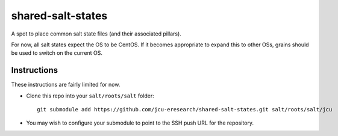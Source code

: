 shared-salt-states
==================

A spot to place common salt state files (and their associated pillars).

For now, all salt states expect the OS to be CentOS. If it becomes appropriate
to expand this to other OSs, grains should be used to switch on the current OS.

Instructions
-------------

These instructions are fairly limited for now.

* Clone this repo into your ``salt/roots/salt`` folder::

      git submodule add https://github.com/jcu-eresearch/shared-salt-states.git salt/roots/salt/jcu

* You may wish to configure your submodule to point to the SSH push URL for the
  repository.
